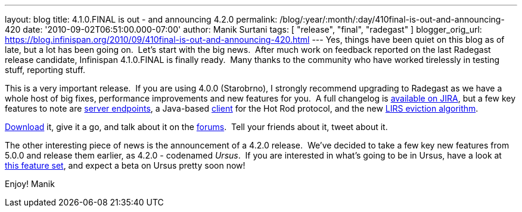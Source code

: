 ---
layout: blog
title: 4.1.0.FINAL is out - and announcing 4.2.0
permalink: /blog/:year/:month/:day/410final-is-out-and-announcing-420
date: '2010-09-02T06:51:00.000-07:00'
author: Manik Surtani
tags: [ "release", "final", "radegast" ]
blogger_orig_url: https://blog.infinispan.org/2010/09/410final-is-out-and-announcing-420.html
---
Yes, things have been quiet on this blog as of late, but a lot has been
going on.  Let's start with the big news.  After much work on feedback
reported on the last Radegast release candidate, Infinispan 4.1.0.FINAL
is finally ready.  Many thanks to the community who have worked
tirelessly in testing stuff, reporting stuff.

This is a very important release.  If you are using 4.0.0 (Starobrno), I
strongly recommend upgrading to Radegast as we have a whole host of big
fixes, performance improvements and new features for you.  A full
changelog is
https://jira.jboss.org/secure/ConfigureReport.jspa?atl_token=jCbk7mSW2a&versions=12313466&sections=all&style=none&selectedProjectId=12310799&reportKey=org.jboss.labs.jira.plugin.release-notes-report-plugin:releasenotes&Next=Next[available
on JIRA], but a few key features to note are
http://infinispan.blogspot.com/2010/05/clientserver-architectures-strike-back.html[server
endpoints], a Java-based
http://community.jboss.org/wiki/JavaHotRodclient[client] for the Hot Rod
protocol, and the new
http://infinispan.blogspot.com/2010/03/infinispan-eviction-batching-updates.html[LIRS
eviction algorithm].

http://www.jboss.org/infinispan/downloads[Download] it, give it a go,
and talk about it on the
http://community.jboss.org/en/infinispan?view=discussions[forums].  Tell
your friends about it, tweet about it.

The other interesting piece of news is the announcement of a 4.2.0
release.  We've decided to take a few key new features from 5.0.0 and
release them earlier, as 4.2.0 - codenamed _Ursus_.  If you are
interested in what's going to be in Ursus, have a look at
https://jira.jboss.org/secure/ConfigureReport.jspa?atl_token=jCbk7mSW2a&versions=12315303&sections=all&style=none&selectedProjectId=12310799&reportKey=org.jboss.labs.jira.plugin.release-notes-report-plugin:releasenotes&Next=Next[this
feature set], and expect a beta on Ursus pretty soon now!

Enjoy!
Manik
